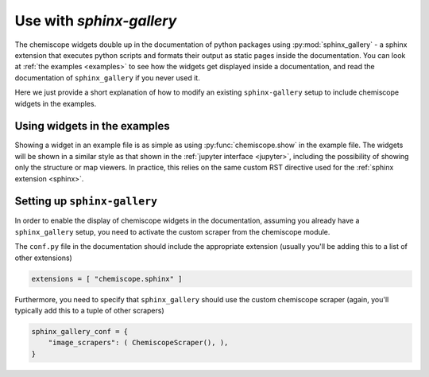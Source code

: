 .. _gallery:

Use with `sphinx-gallery`
=========================

The chemiscope widgets double up in the documentation of python packages
using :py:mod:`sphinx_gallery` - a sphinx extension that executes python 
scripts and formats their output as static pages inside the documentation. 
You can look at :ref:`the examples <examples>` to see how the widgets get 
displayed inside a documentation, and read the documentation of 
``sphinx_gallery`` if you never used it.

Here we just provide a short explanation of how to modify an existing 
``sphinx-gallery`` setup to include chemiscope widgets in the examples.


Using widgets in the examples
-----------------------------

Showing a widget in an example file is as simple as using 
:py:func:`chemiscope.show` in the example file. The widgets will
be shown in a similar style as that shown in the 
:ref:`jupyter interface <jupyter>`, including the possibility
of showing only the structure or map viewers. 
In practice, this relies on the same custom RST directive used
for the :ref:`sphinx extension <sphinx>`. 


Setting up ``sphinx-gallery``
-----------------------------

In order to enable the display of chemiscope widgets in the documentation,
assuming you already have a ``sphinx_gallery`` setup, you need to activate
the custom scraper from the chemiscope module. 

The ``conf.py`` file in the documentation should include the appropriate 
extension (usually you'll be adding this to a list of other extensions)

.. code-block:: python

    extensions = [ "chemiscope.sphinx" ]

Furthermore, you need to specify that ``sphinx_gallery`` should use the
custom chemiscope scraper (again, you'll typically add this to a tuple
of other scrapers)

.. code-block:: python

    sphinx_gallery_conf = {
        "image_scrapers": ( ChemiscopeScraper(), ),
    }



